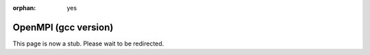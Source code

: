 :orphan: yes
OpenMPI (gcc version)
=====================
.. raw:: html

    <meta http-equiv="refresh" content="0; URL=../../../decommissioned/sharc/software/parallel/openmpi-gcc.html" />

This page is now a stub. Please wait to be redirected.